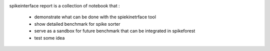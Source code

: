 .. title: index
.. slug: index
.. date: 2020-01-06 11:37:28 UTC+01:00
.. tags: 
.. category: 
.. link: 
.. description: 
.. type: text


.. image:: /images/logo.png
   :align: right
   :height: 200 pt

spikeinterface report is a collection of notebook that :

  * demonstrate what can be done with the spiekinetrface tool
  * show detailed benchmark for spike sorter
  * serve as a sandbox for future benchmark that can be integrated in spikeforest
  * test some idea 



